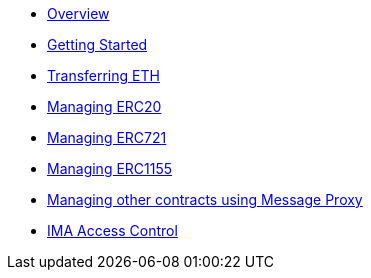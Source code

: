 * xref:index.adoc[Overview]
* xref:getting-started.adoc[Getting Started]
* xref:transferring-eth.adoc[Transferring ETH]
* xref:managing-erc20.adoc[Managing ERC20]
* xref:managing-erc721.adoc[Managing ERC721]
* xref:managing-erc1155.adoc[Managing ERC1155]
* xref:message-proxy.adoc[Managing other contracts using Message Proxy]
* xref:access-control.adoc[IMA Access Control]
